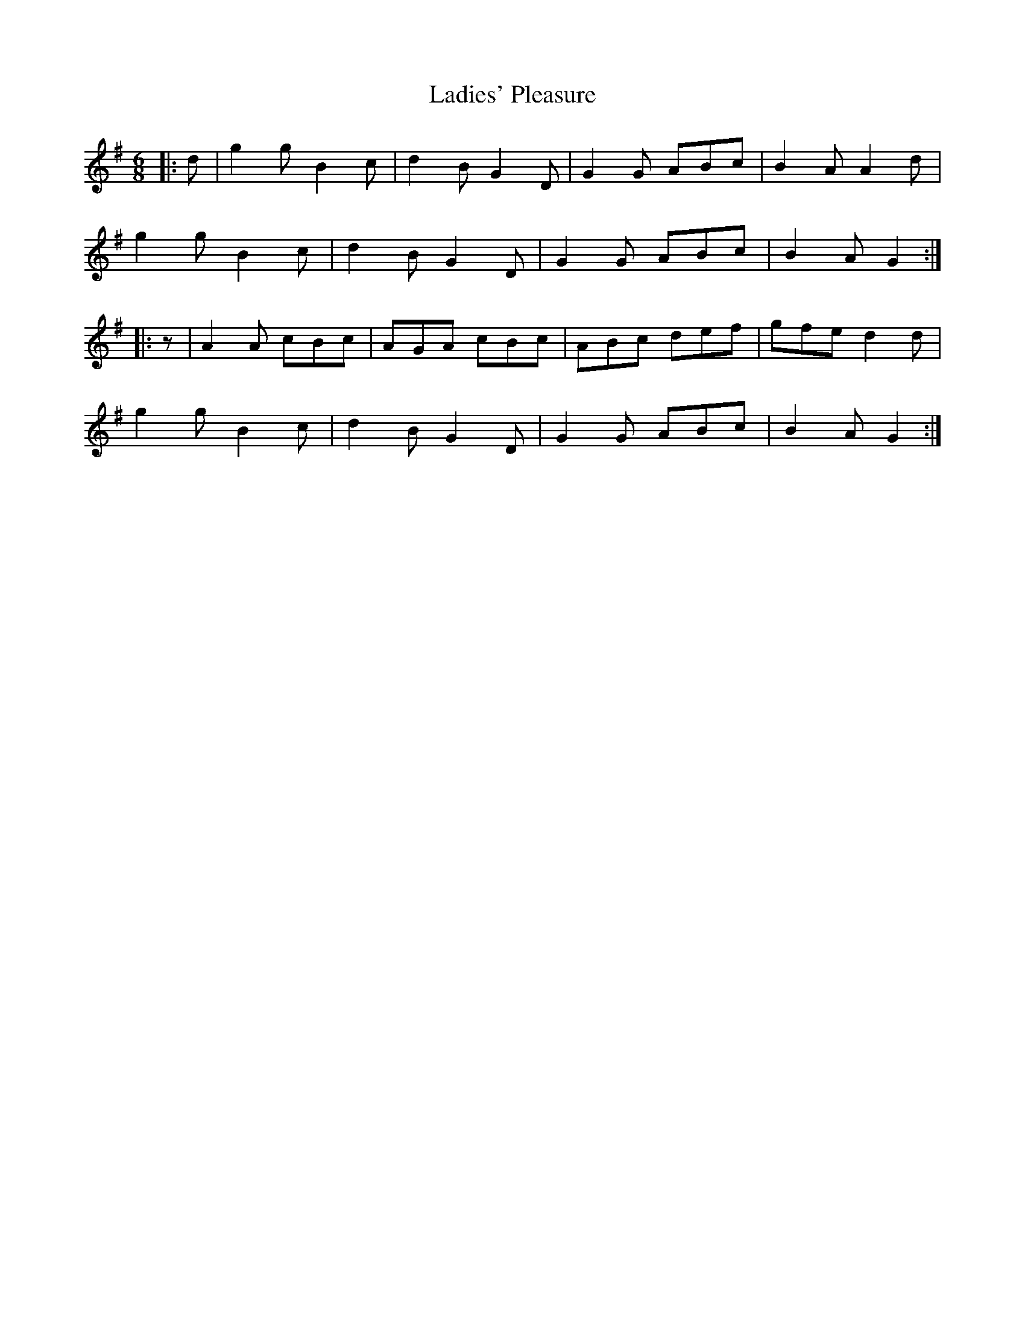 X: 22427
T: Ladies' Pleasure
R: jig
M: 6/8
K: Gmajor
|:d|g2 g B2 c|d2 B G2 D|G2 G ABc|B2 A A2 d|
g2 g B2 c|d2 B G2 D|G2 G ABc|B2 A G2:|
|:z|A2 A cBc|AGA cBc|ABc def|gfe d2 d|
g2 g B2 c|d2 B G2 D|G2 G ABc|B2 A G2:|

